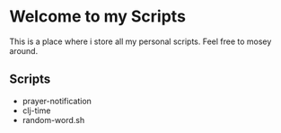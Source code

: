 #+TITLE My Scripts

* Welcome to my Scripts

This is a place where i store all my personal scripts.
Feel free to mosey around.

** Scripts

   + prayer-notification
   + clj-time
   + random-word.sh

